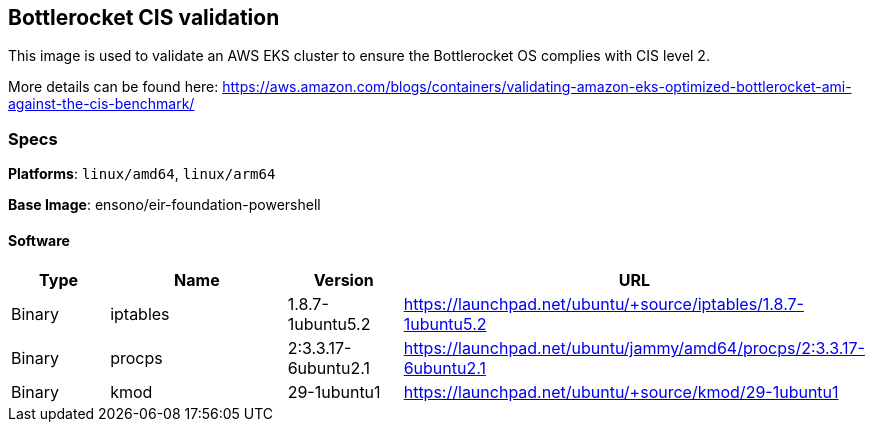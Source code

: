 == Bottlerocket CIS validation

This image is used to validate an AWS EKS cluster to ensure the Bottlerocket OS complies with CIS level 2. 

More details can be found here: https://aws.amazon.com/blogs/containers/validating-amazon-eks-optimized-bottlerocket-ami-against-the-cis-benchmark/

=== Specs

**Platforms**: `linux/amd64`, `linux/arm64`

**Base Image**: ensono/eir-foundation-powershell

==== Software

[cols="1,2,1,2",options=header]
|====
| Type | Name | Version | URL
| Binary | iptables | 1.8.7-1ubuntu5.2 | https://launchpad.net/ubuntu/+source/iptables/1.8.7-1ubuntu5.2
| Binary | procps | 2:3.3.17-6ubuntu2.1 | https://launchpad.net/ubuntu/jammy/amd64/procps/2:3.3.17-6ubuntu2.1
| Binary | kmod | 29-1ubuntu1 | https://launchpad.net/ubuntu/+source/kmod/29-1ubuntu1
|====
